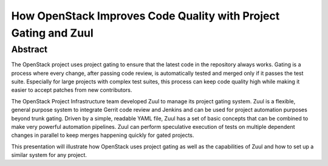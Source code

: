 How OpenStack Improves Code Quality with Project Gating and Zuul
================================================================

Abstract
--------

The OpenStack project uses project gating to ensure that the latest
code in the repository always works.  Gating is a process where every
change, after passing code review, is automatically tested and merged
only if it passes the test suite.  Especially for large projects with
complex test suites, this process can keep code quality high while
making it easier to accept patches from new contributors.

The OpenStack Project Infrastructure team developed Zuul to manage its
project gating system.  Zuul is a flexible, general purpose system to
integrate Gerrit code review and Jenkins and can be used for project
automation purposes beyond trunk gating.  Driven by a simple, readable
YAML file, Zuul has a set of basic concepts that can be combined to
make very powerful automation pipelines.  Zuul can perform speculative
execution of tests on multiple dependent changes in parallel to keep
merges happening quickly for gated projects.

This presentation will illustrate how OpenStack uses project gating as
well as the capabilities of Zuul and how to set up a similar system
for any project.
